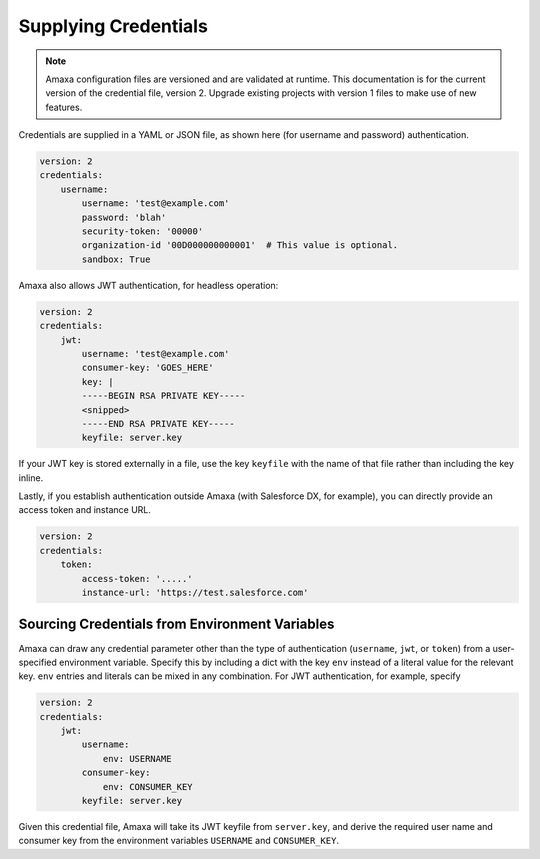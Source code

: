 Supplying Credentials
---------------------

.. note:: Amaxa configuration files are versioned and are validated at runtime. This documentation is for the current version of the credential file, version 2. Upgrade existing projects with version 1 files to make use of new features.

Credentials are supplied in a YAML or JSON file, as shown here (for username and password) authentication.

.. code-block:: yaml

    version: 2
    credentials:
        username:
            username: 'test@example.com'
            password: 'blah'
            security-token: '00000'
            organization-id '00D000000000001'  # This value is optional.
            sandbox: True

Amaxa also allows JWT authentication, for headless operation:

.. code-block:: yaml

    version: 2
    credentials:
        jwt:
            username: 'test@example.com'
            consumer-key: 'GOES_HERE'
            key: |
            -----BEGIN RSA PRIVATE KEY-----
            <snipped>
            -----END RSA PRIVATE KEY-----
            keyfile: server.key

If your JWT key is stored externally in a file, use the key ``keyfile`` with the name of that file rather than including the key inline.

Lastly, if you establish authentication outside Amaxa (with Salesforce DX, for example), you can directly provide an access token and instance URL.

.. code-block:: yaml

    version: 2
    credentials:
        token:
            access-token: '.....'
            instance-url: 'https://test.salesforce.com'

Sourcing Credentials from Environment Variables
***********************************************

Amaxa can draw any credential parameter other than the type of authentication (``username``, ``jwt``, or ``token``) from a user-specified environment variable. Specify this by including a dict with the key ``env`` instead of a literal value for the relevant key. ``env`` entries and literals can be mixed in any combination. For JWT authentication, for example, specify

.. code-block:: yaml

    version: 2
    credentials:
        jwt:
            username:
                env: USERNAME
            consumer-key:
                env: CONSUMER_KEY
            keyfile: server.key

Given this credential file, Amaxa will take its JWT keyfile from ``server.key``, and derive the required user name and consumer key from the environment variables ``USERNAME`` and ``CONSUMER_KEY``.
